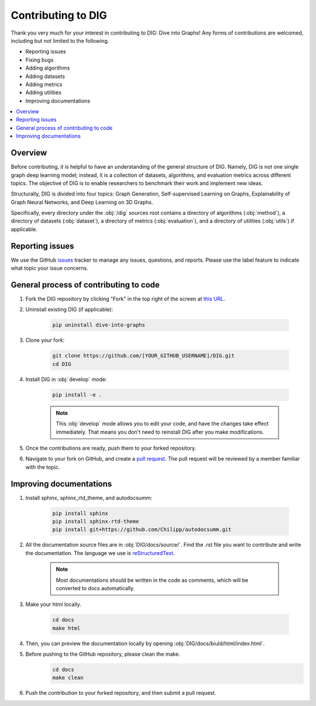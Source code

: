 Contributing to DIG
=========

Thank you very much for your interest in contributing to DIG: Dive into Graphs! Any forms of contributions are welcomed, including but not limited to the following.

* Reporting issues
* Fixing bugs
* Adding algorithms
* Adding datasets
* Adding metrics
* Adding utilities
* Improving documentations

.. contents::
    :local:
    
Overview
-------

Before contributing, it is helpful to have an understanding of the general structure of DIG. Namely, DIG is not one single graph deep learning model; instead, it is a collection of datasets, algorithms, and evaluation metrics across different topics. The objective of DIG is to enable researchers to benchmark their work and implement new ideas.

Structurally, DIG is divided into four topics: Graph Generation, Self-supervised Learning on Graphs, Explainability of Graph Neural Networks, and Deep Learning on 3D Graphs.

Specifically, every directory under the :obj:`/dig` sources root contains a directory of algorithms (:obj:`method`), a directory of datasets (:obj:`dataset`), a directory of metrics (:obj:`evaluation`), and a directory of utilities (:obj:`utils`) if applicable.

Reporting issues
-------
We use the GitHub `issues <https://github.com/divelab/DIG/issues>`_ tracker to manage any issues, questions, and reports. Please use the label feature to indicate what topic your issue concerns.


General process of contributing to code
-------

#. Fork the DIG repository by clicking "Fork" in the top right of the screen at `this URL <(https://github.com/divelab/DIG)>`_.

#. Uninstall existing DIG (if applicable):

    .. code-block:: none

       pip uninstall dive-into-graphs


#. Clone your fork:

    .. code-block:: none

       git clone https://github.com/[YOUR_GITHUB_USERNAME]/DIG.git
       cd DIG

#. Install DIG in :obj:`develop` mode:

    .. code-block:: none
    
       pip install -e .
       
    .. note::
        This :obj:`develop` mode allows you to edit your code, and have the changes take effect immediately. That means you don't need to reinstall DIG after you make modifications.
    
#. Once the contributions are ready, push them to your forked repository.

#. Navigate to your fork on GitHub, and create a `pull request <https://docs.github.com/en/github/collaborating-with-issues-and-pull-requests/creating-a-pull-request>`_. The pull request will be reviewed by a member familiar with the topic.



Improving documentations
-------

#. Install sphinx, sphinx_rtd_theme, and autodocsumm:

    .. code-block:: none

        pip install sphinx
        pip install sphinx-rtd-theme
        pip install git+https://github.com/Chilipp/autodocsumm.git

#. All the documentation source files are in :obj:`DIG/docs/source/`. Find the .rst file you want to contribute and write the documentation. The language we use is `reStructuredText <https://www.sphinx-doc.org/en/master/usage/restructuredtext/basics.html>`_.

    .. note::
        Most documentations should be written in the code as comments, which will be converted to docs automatically.
        
#. Make your html locally.

    .. code-block:: none
    
        cd docs
        make html
        
#. Then, you can preview the documentation locally by opening :obj:`DIG/docs/biuld/html/index.html`.

#. Before pushing to the GitHub repository, please clean the make.
    .. code-block:: none
    
        cd docs
        make clean
        
#. Push the contribution to your forked repository, and then submit a pull request.